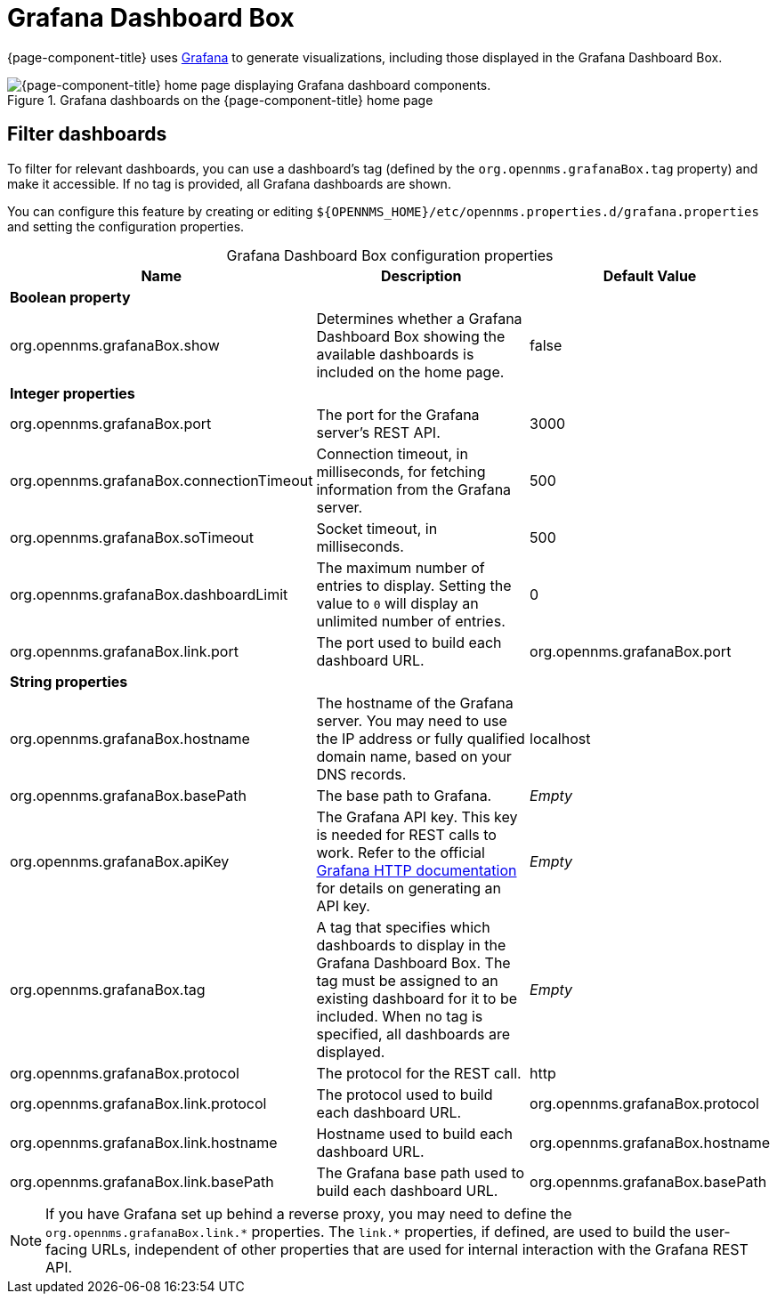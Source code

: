 
= Grafana Dashboard Box

{page-component-title} uses http://grafana.org/[Grafana] to generate visualizations, including those displayed in the Grafana Dashboard Box.

.Grafana dashboards on the {page-component-title} home page
image::visualizations/01_grafana-box.png["{page-component-title} home page displaying Grafana dashboard components."]

== Filter dashboards

To filter for relevant dashboards, you can use a dashboard's tag (defined by the `org.opennms.grafanaBox.tag` property) and make it accessible.
If no tag is provided, all Grafana dashboards are shown.

You can configure this feature by creating or editing `$\{OPENNMS_HOME}/etc/opennms.properties.d/grafana.properties` and setting the configuration properties.

[caption=]
.Grafana Dashboard Box configuration properties
[cols="3,3,2"]
|===
| Name  | Description   | Default Value

3+|*Boolean property*

| org.opennms.grafanaBox.show
| Determines whether a Grafana Dashboard Box showing the available dashboards is included on the home page.
| false

3+|*Integer properties*

| org.opennms.grafanaBox.port
| The port for the Grafana server's REST API.
| 3000

| org.opennms.grafanaBox.connectionTimeout
| Connection timeout, in milliseconds, for fetching information from the Grafana server.
| 500

| org.opennms.grafanaBox.soTimeout
| Socket timeout, in milliseconds.
| 500

| org.opennms.grafanaBox.dashboardLimit
| The maximum number of entries to display.
Setting the value to `0` will display an unlimited number of entries.
| 0

| org.opennms.grafanaBox.link.port
| The port used to build each dashboard URL.
| org.opennms.grafanaBox.port

3+|*String properties*

| org.opennms.grafanaBox.hostname
| The hostname of the Grafana server.
You may need to use the IP address or fully qualified domain name, based on your DNS records.
| localhost

| org.opennms.grafanaBox.basePath
| The base path to Grafana.
| _Empty_

| org.opennms.grafanaBox.apiKey
| The Grafana API key.
This key is needed for REST calls to work.
Refer to the official https://grafana.com/docs/grafana/latest/developers/http_api/[Grafana HTTP documentation] for details on generating an API key.
| _Empty_

| org.opennms.grafanaBox.tag
| A tag that specifies which dashboards to display in the Grafana Dashboard Box.
The tag must be assigned to an existing dashboard for it to be included.
When no tag is specified, all dashboards are displayed.
| _Empty_

| org.opennms.grafanaBox.protocol
| The protocol for the REST call.
| http

| org.opennms.grafanaBox.link.protocol
| The protocol used to build each dashboard URL.
| org.opennms.grafanaBox.protocol

| org.opennms.grafanaBox.link.hostname
| Hostname used to build each dashboard URL.
| org.opennms.grafanaBox.hostname

| org.opennms.grafanaBox.link.basePath
| The Grafana base path used to build each dashboard URL.
| org.opennms.grafanaBox.basePath
|===

NOTE: If you have Grafana set up behind a reverse proxy, you may need to define the `org.opennms.grafanaBox.link.\*` properties.
The `link.*` properties, if defined, are used to build the user-facing URLs, independent of other properties that are used for internal interaction with the Grafana REST API.
